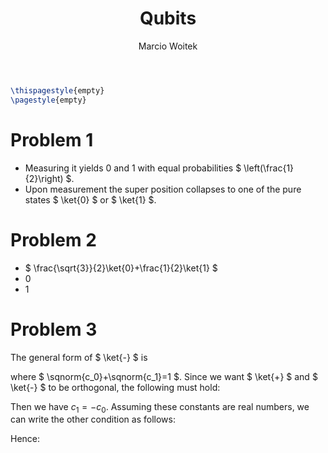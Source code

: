 #+AUTHOR: Marcio Woitek
#+TITLE: Qubits
#+DATE:
#+LATEX_HEADER: \usepackage[a4paper,left=1cm,right=1cm,top=1cm,bottom=1cm]{geometry}
#+LATEX_HEADER: \usepackage[american]{babel}
#+LATEX_HEADER: \usepackage{enumitem}
#+LATEX_HEADER: \usepackage{float}
#+LATEX_HEADER: \usepackage[sc]{mathpazo}
#+LATEX_HEADER: \usepackage{braket}
#+LATEX_HEADER: \linespread{1.05}
#+LATEX_HEADER: \renewcommand{\labelitemi}{$\rhd$}
#+LATEX_HEADER: \setlength\parindent{0pt}
#+LATEX_HEADER: \setlist[itemize]{leftmargin=*}
#+LATEX_HEADER: \setlist{nosep}
#+LATEX_HEADER: \newcommand{\invroot}[1]{\frac{1}{\sqrt{#1}}}
#+LATEX_HEADER: \newcommand{\sqnorm}[1]{\left|#1\right|^2}
#+OPTIONS: toc:nil
#+STARTUP: hideblocks

#+BEGIN_SRC latex
\thispagestyle{empty}
\pagestyle{empty}
#+END_SRC

* Problem 1
:PROPERTIES:
:UNNUMBERED: notoc
:END:

- Measuring it yields 0 and 1 with equal probabilities
  \( \left(\frac{1}{2}\right) \).
- Upon measurement the super position collapses to one of the pure states
  \( \ket{0} \) or \( \ket{1} \).

* Problem 2
:PROPERTIES:
:UNNUMBERED: notoc
:END:

- \( \frac{\sqrt{3}}{2}\ket{0}+\frac{1}{2}\ket{1} \)
- 0
- 1

* Problem 3
:PROPERTIES:
:UNNUMBERED: notoc
:END:

The general form of \( \ket{-} \) is
\begin{equation}
\ket{-}=c_0\ket{0}+c_1\ket{1},
\end{equation}
where \( \sqnorm{c_0}+\sqnorm{c_1}=1 \). Since we want \( \ket{+} \) and
\( \ket{-} \) to be orthogonal, the following must hold:
\begin{equation}
\braket{+|-}=0\qquad\Rightarrow\qquad\invroot{2}c_0+\invroot{2}c_1=0\qquad\Rightarrow\qquad c_0+c_1=0.
\end{equation}
Then we have \( c_1=-c_0 \). Assuming these constants are real numbers, we can
write the other condition as follows:
\begin{equation}
2c_0^2=1\qquad\Rightarrow\qquad c_0=\invroot{2}.
\end{equation}
Hence:
\begin{equation}
\ket{-}=\invroot{2}\left(\ket{0}-\ket{1}\right).
\end{equation}
